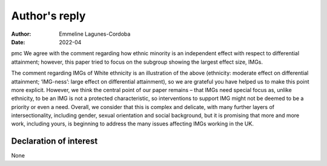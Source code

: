 ==============
Author's reply
==============

:Author: Emmeline Lagunes-Cordoba
:Date: 2022-04

pmc
We agree with the comment regarding how ethnic minority is an
independent effect with respect to differential attainment; however,
this paper tried to focus on the subgroup showing the largest effect
size, IMGs.

The comment regarding IMGs of White ethnicity is an illustration of the
above (ethnicity: moderate effect on differential attainment;
‘IMG-ness’: large effect on differential attainment), so we are grateful
you have helped us to make this point more explicit. However, we think
the central point of our paper remains – that IMGs need special focus
as, unlike ethnicity, to be an IMG is not a protected characteristic, so
interventions to support IMG might not be deemed to be a priority or
even a need. Overall, we consider that this is complex and delicate,
with many further layers of intersectionality, including gender, sexual
orientation and social background, but it is promising that more and
more work, including yours, is beginning to address the many issues
affecting IMGs working in the UK.

.. _nts1:

Declaration of interest
=======================

None
